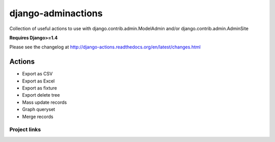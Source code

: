 ===================
django-adminactions
===================

.. image:: https://pypip.in/v/django-adminactions/badge.png
   :target: https://crate.io/packages/django-adminactions/

.. image:: https://pypip.in/d/django-adminactions/badge.png
   :target: https://crate.io/packages/django-adminactions/


Collection of useful actions to use with
django.contrib.admin.ModelAdmin and/or django.contrib.admin.AdminSite

**Requires Django>=1.4**

Please see the changelog at http://django-actions.readthedocs.org/en/latest/changes.html

Actions
================

* Export as CSV
* Export as Excel
* Export as fixture
* Export delete tree
* Mass update records
* Graph queryset
* Merge records


Project links
-------------

+--------------------+----------------+--------------+------------------------+
| Stable             | |master-build| | |master-cov| | |master-req|           |
+--------------------+----------------+--------------+------------------------+
| Development        | |dev-build|    | |dev-cov|    | |dev-req|              |
+--------------------+----------------+--------------+------------------------+
| Project home page: |https://github.com/saxix/django-adminactions             |
+--------------------+---------------+----------------------------------------+
| Issue tracker:     |https://github.com/saxix/django-adminactions/issues?sort |
+--------------------+---------------+----------------------------------------+
| Download:          |http://pypi.python.org/pypi/django-adminactions/         |
+--------------------+---------------+----------------------------------------+
| Documentation:     |https://django-adminactions.readthedocs.org/en/latest/   |
+--------------------+---------------+--------------+-------------------------+

.. |master-build| image:: https://secure.travis-ci.org/saxix/django-adminactions.png?branch=master
                    :target: http://travis-ci.org/saxix/django-adminactions/

.. |master-cov| image:: https://coveralls.io/repos/saxix/django-adminactions/badge.png?branch=master
                    :target: https://coveralls.io/r/saxix/django-adminactions

.. |master-req| image:: https://requires.io/github/saxix/django-adminactions/requirements.png?branch=master
                    :target: https://requires.io/github/saxix/django-adminactions/requirements/?branch=master
                    :alt: Requirements Status


.. |dev-build| image:: https://secure.travis-ci.org/saxix/django-adminactions.png?branch=develop
                  :target: http://travis-ci.org/saxix/django-adminactions/

.. |dev-cov| image:: https://coveralls.io/repos/saxix/django-adminactions/badge.png?branch=develop
                :target: https://coveralls.io/r/saxix/django-adminactions

.. |dev-req| image:: https://requires.io/github/saxix/django-adminactions/requirements.png?branch=develop
                    :target: https://requires.io/github/saxix/django-adminactions/requirements/?branch=develop
                    :alt: Requirements Status
